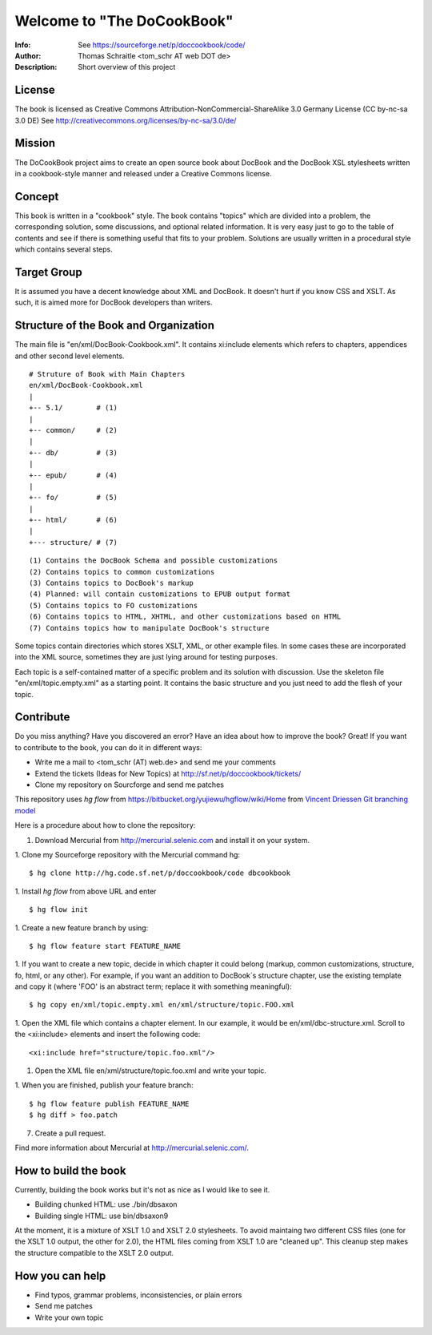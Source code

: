 ===================================
Welcome to "The DoCookBook"
===================================
:Info: See https://sourceforge.net/p/doccookbook/code/
:Author: Thomas Schraitle <tom_schr AT web DOT de>
:Description: Short overview of this project


License
-------
The book is licensed as Creative Commons Attribution-NonCommercial-ShareAlike 3.0 Germany License
(CC by-nc-sa 3.0 DE) See http://creativecommons.org/licenses/by-nc-sa/3.0/de/


Mission
-------
The DoCookBook project aims to create an open source book about DocBook and the DocBook XSL 
stylesheets written in a cookbook-style manner and released under a Creative Commons license.


Concept
-------
This book is written in a "cookbook" style. The book contains "topics"
which are divided into a problem, the corresponding solution, some 
discussions, and optional related information.
It is very easy just to go to the table of contents and see if there
is something useful that fits to your problem.
Solutions are usually written in a procedural style which contains
several steps.


Target Group
------------
It is assumed you have a decent knowledge about XML and DocBook. It doesn't
hurt if you know CSS and XSLT. As such, it is aimed more for DocBook 
developers than writers.


Structure of the Book and Organization
--------------------------------------

The main file is "en/xml/DocBook-Cookbook.xml". It contains xi:include
elements which refers to chapters, appendices and other second level
elements.

::
  
  # Struture of Book with Main Chapters 
  en/xml/DocBook-Cookbook.xml
  |
  +-- 5.1/        # (1)
  |
  +-- common/     # (2)
  |
  +-- db/         # (3)
  |
  +-- epub/       # (4)
  | 
  +-- fo/         # (5)
  |
  +-- html/       # (6)
  |
  +--- structure/ # (7)

::
  
  (1) Contains the DocBook Schema and possible customizations
  (2) Contains topics to common customizations
  (3) Contains topics to DocBook's markup
  (4) Planned: will contain customizations to EPUB output format
  (5) Contains topics to FO customizations
  (6) Contains topics to HTML, XHTML, and other customizations based on HTML
  (7) Contains topics how to manipulate DocBook's structure


Some topics contain directories which stores XSLT, XML, or other example files.
In some cases these are incorporated into the XML source, sometimes they are
just lying around for testing purposes.

Each topic is a self-contained matter of a specific problem and its solution
with discussion. Use the skeleton file "en/xml/topic.empty.xml"  as a starting point.
It contains the basic structure and you just need to add the flesh of your topic.


Contribute
----------
Do you miss anything? Have you discovered an error? Have an idea about how
to improve the book? Great! If you want to contribute to the book, you can
do it in different ways:

* Write me a mail to <tom_schr (AT) web.de> and send me your comments
* Extend the tickets (Ideas for New Topics) at http://sf.net/p/doccookbook/tickets/
* Clone my repository on Sourcforge and send me patches

This repository uses `hg flow` from https://bitbucket.org/yujiewu/hgflow/wiki/Home
from `Vincent Driessen Git branching model <http://nvie.com/posts/a-successful-git-branching-model/>`_

Here is a procedure about how to clone the repository:

1. Download Mercurial from http://mercurial.selenic.com and install it on your system.

1. Clone my Sourceforge repository with the Mercurial command hg:
::
  $ hg clone http://hg.code.sf.net/p/doccookbook/code dbcookbook

1. Install `hg flow` from above URL and enter
::
  $ hg flow init

1. Create a new feature branch by using:
::
  $ hg flow feature start FEATURE_NAME

1. If you want to create a new topic, decide in which chapter it could belong (markup, common customizations, structure, fo, html, or any other). For example, if you want an addition to DocBook´s structure chapter, use the existing template and copy it (where 'FOO' is an abstract term; replace it with something meaningful):
::
  $ hg copy en/xml/topic.empty.xml en/xml/structure/topic.FOO.xml

1. Open the XML file which contains a chapter element. In our example, it would be en/xml/dbc-structure.xml. Scroll to the <xi:include> elements and insert the following code:
::
  <xi:include href="structure/topic.foo.xml"/>

1. Open the XML file en/xml/structure/topic.foo.xml and write your topic.

1. When you are finished, publish your feature branch:
::
  $ hg flow feature publish FEATURE_NAME
  $ hg diff > foo.patch

7. Create a pull request.


Find more information about Mercurial at http://mercurial.selenic.com/.


How to build the book
---------------------

Currently, building the book works but it's not as nice as I would
like to see it.

* Building chunked HTML: use ./bin/dbsaxon
* Building single HTML: use bin/dbsaxon9 

At the moment, it is a mixture of XSLT 1.0 and XSLT 2.0 stylesheets.
To avoid maintaing two different CSS files (one for the XSLT 1.0 output,
the other for 2.0), the HTML files coming from XSLT 1.0 are "cleaned up".
This cleanup step makes the structure compatible to the XSLT 2.0 output.


How you can help
----------------

* Find typos, grammar problems, inconsistencies, or plain errors
* Send me patches
* Write your own topic


